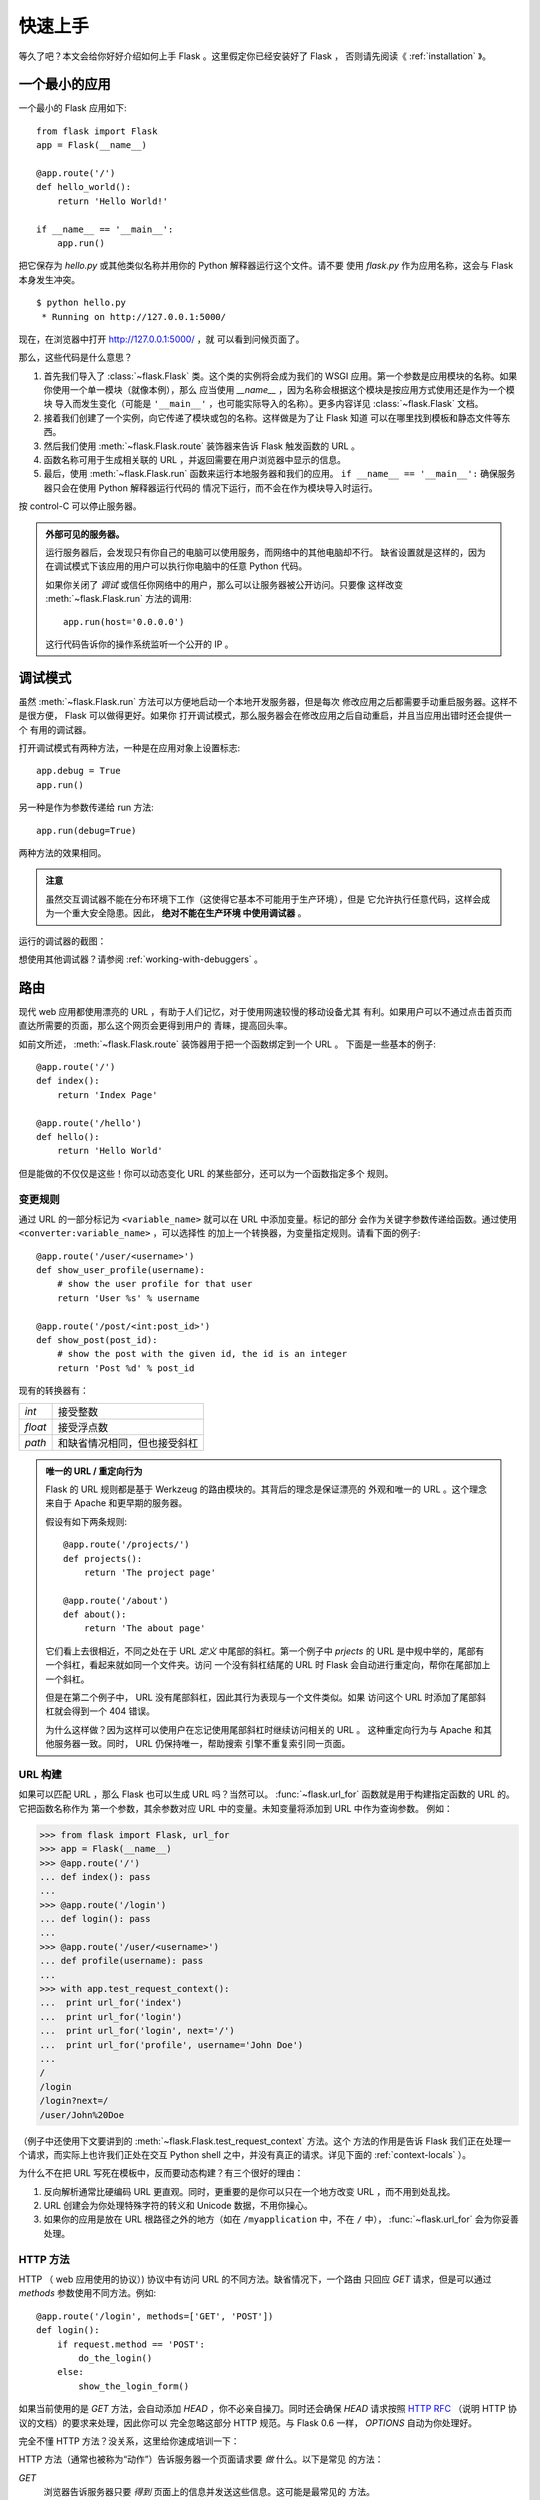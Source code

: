 .. _quickstart:

快速上手
========

等久了吧？本文会给你好好介绍如何上手 Flask 。这里假定你已经安装好了 Flask ，
否则请先阅读《 :ref:`installation` 》。


一个最小的应用
---------------------

一个最小的 Flask 应用如下::

    from flask import Flask
    app = Flask(__name__)

    @app.route('/')
    def hello_world():
        return 'Hello World!'

    if __name__ == '__main__':
        app.run()

把它保存为 `hello.py` 或其他类似名称并用你的 Python 解释器运行这个文件。请不要
使用 `flask.py` 作为应用名称，这会与 Flask 本身发生冲突。

::

    $ python hello.py
     * Running on http://127.0.0.1:5000/

现在，在浏览器中打开 `http://127.0.0.1:5000/ <http://127.0.0.1:5000/>`_ ，就
可以看到问候页面了。

那么，这些代码是什么意思？

1. 首先我们导入了 :class:`~flask.Flask` 类。这个类的实例将会成为我们的 WSGI
   应用。第一个参数是应用模块的名称。如果你使用一个单一模块（就像本例），那么
   应当使用 `__name__` ，因为名称会根据这个模块是按应用方式使用还是作为一个模块
   导入而发生变化（可能是 ``'__main__'`` ，也可能实际导入的名称）。更多内容详见
   :class:`~flask.Flask` 文档。
2. 接着我们创建了一个实例，向它传递了模块或包的名称。这样做是为了让 Flask 知道
   可以在哪里找到模板和静态文件等东西。
3. 然后我们使用 :meth:`~flask.Flask.route` 装饰器来告诉 Flask 触发函数的 URL 。
4. 函数名称可用于生成相关联的 URL ，并返回需要在用户浏览器中显示的信息。
5. 最后，使用 :meth:`~flask.Flask.run` 函数来运行本地服务器和我们的应用。
   ``if __name__ == '__main__':`` 确保服务器只会在使用 Python 解释器运行代码的
   情况下运行，而不会在作为模块导入时运行。

按 control-C 可以停止服务器。

.. _public-server:

.. admonition:: 外部可见的服务器。

   运行服务器后，会发现只有你自己的电脑可以使用服务，而网络中的其他电脑却不行。
   缺省设置就是这样的，因为在调试模式下该应用的用户可以执行你电脑中的任意
   Python 代码。
   
   如果你关闭了 `调试` 或信任你网络中的用户，那么可以让服务器被公开访问。只要像
   这样改变 :meth:`~flask.Flask.run` 方法的调用::

       app.run(host='0.0.0.0')

   这行代码告诉你的操作系统监听一个公开的 IP 。


.. _debug-mode:

调试模式
----------

虽然 :meth:`~flask.Flask.run` 方法可以方便地启动一个本地开发服务器，但是每次
修改应用之后都需要手动重启服务器。这样不是很方便， Flask 可以做得更好。如果你
打开调试模式，那么服务器会在修改应用之后自动重启，并且当应用出错时还会提供一个
有用的调试器。

打开调试模式有两种方法，一种是在应用对象上设置标志::

    app.debug = True
    app.run()

另一种是作为参数传递给 run 方法::

    app.run(debug=True)

两种方法的效果相同。

.. admonition:: 注意

   虽然交互调试器不能在分布环境下工作（这使得它基本不可能用于生产环境），但是
   它允许执行任意代码，这样会成为一个重大安全隐患。因此， **绝对不能在生产环境
   中使用调试器** 。

运行的调试器的截图：

.. image:: _static/debugger.png
   :align: center
   :class: screenshot
   :alt: screenshot of debugger in action

想使用其他调试器？请参阅 :ref:`working-with-debuggers` 。


路由
-------

现代 web 应用都使用漂亮的 URL ，有助于人们记忆，对于使用网速较慢的移动设备尤其
有利。如果用户可以不通过点击首页而直达所需要的页面，那么这个网页会更得到用户的
青睐，提高回头率。

如前文所述， :meth:`~flask.Flask.route` 装饰器用于把一个函数绑定到一个 URL 。
下面是一些基本的例子::

    @app.route('/')
    def index():
        return 'Index Page'

    @app.route('/hello')
    def hello():
        return 'Hello World'

但是能做的不仅仅是这些！你可以动态变化 URL 的某些部分，还可以为一个函数指定多个
规则。

变更规则
``````````````

通过 URL 的一部分标记为 ``<variable_name>`` 就可以在 URL 中添加变量。标记的部分
会作为关键字参数传递给函数。通过使用 ``<converter:variable_name>`` ，可以选择性
的加上一个转换器，为变量指定规则。请看下面的例子::

    @app.route('/user/<username>')
    def show_user_profile(username):
        # show the user profile for that user
        return 'User %s' % username

    @app.route('/post/<int:post_id>')
    def show_post(post_id):
        # show the post with the given id, the id is an integer
        return 'Post %d' % post_id

现有的转换器有：

=========== ===========================================
`int`       接受整数
`float`     接受浮点数
`path`      和缺省情况相同，但也接受斜杠
=========== ===========================================

.. admonition:: 唯一的 URL / 重定向行为

   Flask 的 URL 规则都是基于 Werkzeug 的路由模块的。其背后的理念是保证漂亮的
   外观和唯一的 URL 。这个理念来自于 Apache 和更早期的服务器。

   假设有如下两条规则::

        @app.route('/projects/')
        def projects():
            return 'The project page'

        @app.route('/about')
        def about():
            return 'The about page'

   它们看上去很相近，不同之处在于 URL *定义* 中尾部的斜杠。第一个例子中
   `prjects` 的 URL 是中规中举的，尾部有一个斜杠，看起来就如同一个文件夹。访问
   一个没有斜杠结尾的 URL 时 Flask 会自动进行重定向，帮你在尾部加上一个斜杠。

   但是在第二个例子中， URL 没有尾部斜杠，因此其行为表现与一个文件类似。如果
   访问这个 URL 时添加了尾部斜杠就会得到一个 404 错误。

   为什么这样做？因为这样可以使用户在忘记使用尾部斜杠时继续访问相关的 URL 。
   这种重定向行为与 Apache 和其他服务器一致。同时， URL 仍保持唯一，帮助搜索
   引擎不重复索引同一页面。


.. _url-building:

URL 构建
````````````

如果可以匹配 URL ，那么 Flask 也可以生成 URL 吗？当然可以。
:func:`~flask.url_for` 函数就是用于构建指定函数的 URL 的。它把函数名称作为
第一个参数，其余参数对应 URL 中的变量。未知变量将添加到 URL 中作为查询参数。
例如：

>>> from flask import Flask, url_for
>>> app = Flask(__name__)
>>> @app.route('/')
... def index(): pass
...
>>> @app.route('/login')
... def login(): pass
...
>>> @app.route('/user/<username>')
... def profile(username): pass
...
>>> with app.test_request_context():
...  print url_for('index')
...  print url_for('login')
...  print url_for('login', next='/')
...  print url_for('profile', username='John Doe')
...
/
/login
/login?next=/
/user/John%20Doe

（例子中还使用下文要讲到的 :meth:`~flask.Flask.test_request_context` 方法。这个
方法的作用是告诉 Flask 我们正在处理一个请求，而实际上也许我们正处在交互
Python shell 之中，并没有真正的请求。详见下面的 :ref:`context-locals` ）。

为什么不在把 URL 写死在模板中，反而要动态构建？有三个很好的理由： 

1. 反向解析通常比硬编码 URL 更直观。同时，更重要的是你可以只在一个地方改变
   URL ，而不用到处乱找。
2. URL 创建会为你处理特殊字符的转义和 Unicode 数据，不用你操心。
3. 如果你的应用是放在 URL 根路径之外的地方（如在 ``/myapplication`` 中，不在
   ``/`` 中）， :func:`~flask.url_for` 会为你妥善处理。


HTTP 方法
````````````

HTTP （ web 应用使用的协议）) 协议中有访问 URL 的不同方法。缺省情况下，一个路由
只回应 `GET` 请求，但是可以通过 `methods` 参数使用不同方法。例如::

    @app.route('/login', methods=['GET', 'POST'])
    def login():
        if request.method == 'POST':
            do_the_login()
        else:
            show_the_login_form()

如果当前使用的是 `GET` 方法，会自动添加 `HEAD` ，你不必亲自操刀。同时还会确保
`HEAD` 请求按照 `HTTP RFC`_ （说明 HTTP 协议的文档）的要求来处理，因此你可以
完全忽略这部分 HTTP 规范。与 Flask 0.6 一样， `OPTIONS` 自动为你处理好。

完全不懂 HTTP 方法？没关系，这里给你速成培训一下：

HTTP 方法（通常也被称为“动作”）告诉服务器一个页面请求要 *做* 什么。以下是常见
的方法：

`GET`
    浏览器告诉服务器只要 *得到* 页面上的信息并发送这些信息。这可能是最常见的
    方法。

`HEAD`
    浏览器告诉服务器想要得到信息，但是只要得到 *信息头* 就行了，页面内容不要。
    一个应用应该像接受到一个 `GET` 请求一样运行，但是不传递实际的内容。在
    Flask 中，你根本不必理会这个，下层的 Werkzeug 库会为你处理好。

`POST`
    浏览器告诉服务器想要向 URL  *发表* 一些新的信息，服务器必须确保数据被保存好
    且只保存了一次。 HTML 表单实际上就是使用这个访求向服务器传送数据的。

`PUT`
    与 `POST` 方法类似，不同的是服务器可能触发多次储存过程而把旧的值覆盖掉。你
    可能会问这样做有什么用？这样做是有原因的。假设在传输过程中连接丢失的情况
    下，一个处于浏览器和服务器之间的系统可以在不中断的情况下安全地接收第二次
    请求。在这种情况下，使用 `POST` 方法就无法做到了，因为它只被触发一次。
    
`DELETE`
    删除给定位置的信息。

`OPTIONS`
    为客户端提供一个查询 URL 支持哪些方法的捷径。从 Flask 0.6 开始，自动为你
    实现了这个方法。

有趣的是在 HTML4 和 XHTML1 中，表单只能使用 `GET` 和 `POST` 方法。但是
JavaScript 和未来的 HTML 标准中可以使用其他的方法。此外， HTTP 近来已经变得相当
流行，浏览器不再只是唯一使用 HTTP 的客户端。比如许多版本控制系统也使用 HTTP 。

.. _HTTP RFC: http://www.ietf.org/rfc/rfc2068.txt

静态文件
------------

动态的 web 应用也需要静态文件，一般是 CSS 和 JavaScript 文件。理想情况下你的
服务器已经配置好了为你的提供静态文件的服务。在开发过程中， Flask 也能做好这个
工作。只要在你的包或模块旁边创建一个名为 `static` 的文件夹就行了。静态文件位于
应用的 `/static` 中。

使用选定的 ``'static'`` 端点就可以生成相应的 URL 。::

    url_for('static', filename='style.css')

这个静态文件在文件系统中的位置应该是 ``static/style.css`` 。

渲染模板
-------------------

在 Python 内部生成 HTML 不好玩，且相当笨拙。因为你必须自己负责 HTML 转义，以
确保应用的安全。因此， Flask 自动为你配置的 `Jinja2
<http://jinja.pocoo.org/2/>`_ 模板引擎。

使用 :func:`~flask.render_template` 方法可以渲染模板，你只要提供模板名称和需要
作为参数传递给模板的变量就行了。下面是一个简单的模板渲染例子::

    from flask import render_template

    @app.route('/hello/')
    @app.route('/hello/<name>')
    def hello(name=None):
        return render_template('hello.html', name=name)

Flask 会在 `templates` 文件夹内寻找模板。因此，如果你的应用是一个模块，那么模板
文件夹应该在模块旁边；如果是一个包，那么就应该在包里面：

**情形 1**: 一个模块::

    /application.py
    /templates
        /hello.html

**情形 2**: 一个包::

    /application
        /__init__.py
        /templates
            /hello.html

你可以充分使用 Jinja2 模板引擎的威力。更多内容，详见官方 `Jinja2 模板文档
<http://jinja.pocoo.org/2/documentation/templates>`_ 。

模板举例：

.. sourcecode:: html+jinja

    <!doctype html>
    <title>Hello from Flask</title>
    {% if name %}
      <h1>Hello {{ name }}!</h1>
    {% else %}
      <h1>Hello World!</h1>
    {% endif %}

在模板内部你也可以访问 :class:`~flask.request` 、:class:`~flask.session` 和
:class:`~flask.g` [#]_ 对象，以及 :func:`~flask.get_flashed_messages` 函数。

模板在继承使用的情况下尤其有用，其工作原理 :ref:`template-inheritance` 方案
文档。简单的说，模板继承可以使每个页面的特定元素（如页头，导航，页尾）保持
一致。

自动转义默认开启。因此，如果 `name` 包含 HTML ，那么会被自动转义。如果你可以
信任某个变量，且知道它是安全的 HTML （例如变量来自一个把 wiki 标记转换为 HTML
的模块），那么可以使用 :class:`~jinja2.Markup` 类把它标记为安全的。否则请在模板
中使用 ``|safe`` 过滤器。更多例子参见 Jinja 2 文档。

下面简单介绍一下 :class:`~jinja2.Markup` 类的工作方式：

>>> from flask import Markup
>>> Markup('<strong>Hello %s!</strong>') % '<blink>hacker</blink>'
Markup(u'<strong>Hello &lt;blink&gt;hacker&lt;/blink&gt;!</strong>')
>>> Markup.escape('<blink>hacker</blink>')
Markup(u'&lt;blink&gt;hacker&lt;/blink&gt;')
>>> Markup('<em>Marked up</em> &raquo; HTML').striptags()
u'Marked up \xbb HTML'

.. versionchanged:: 0.5

   自动转义不再为所有模板开启，只为扩展名为 ``.html`` 、 ``.htm`` 、
   ``.xml`` 和 ``.xhtml`` 开启。从字符串载入的模板将关闭自动转义。

.. [#] 不理解什么是 :class:`~flask.g` 对象？它是某个可以根据需要储存信息的
   东西。更多信息参见 :class:`~flask.g` 对象的文档和 :ref:`sqlite3` 文档。


操作请求数据
----------------------

对于 web 应用来说对客户端向服务器发送的数据作出响应很重要。在 Flask 中由全局
对象 :class:`~flask.request` 来提供请求信息。如果你有一些 Python 基础，那么可能
会奇怪：既然这个对象是全局的，怎么还能保持线程安全？答案是本地环境：


.. _context-locals:

本地环境
``````````````

.. admonition:: 内部信息

   如果你想了解其工作原理和如何测试，请阅读本节，否则可以跳过本节。

某些对象在 Flask 中是全局对象，但是不是通常意义下的全局对象。这些对象实际上是
特定环境下本地对象的代理。真拗口！但还是很容易理解的。

设想现在处于处理线程的环境中。一个请求进来了，服务器决定生成一个新线程（或者
叫其他什么名称的东西，这个下层的东西能够处理包括线程在内的并发系统）。当
Flask 开始其内部请求处理时会把当前线程作为活动环境，并把当前应用和 WSGI 环境
绑定到这个环境（线程）。它以一种聪明的方式使得一个应用可以在不中断的情况下
调用另一个应用。

这对你有什么用？基本上你可以完全不必理会。这个只有在做单元测试时才有用。在测试
时会遇到由于没有请求对象而导致依赖于请求的代码会突然崩溃的情况。对策是自己创建
一个请求对象并绑定到环境。最简单的单元测试解决方案是使用
:meth:`~flask.Flask.test_request_context` 环境管理器。通过使用 `with` 语句可以
绑定一个测试请求，以便于交互。例如::

    from flask import request

    with app.test_request_context('/hello', method='POST'):
        # now you can do something with the request until the
        # end of the with block, such as basic assertions:
        assert request.path == '/hello'
        assert request.method == 'POST'

另一种方式是把整个 WSGI 环境传递给 :meth:`~flask.Flask.request_context` 方法::

    from flask import request

    with app.request_context(environ):
        assert request.method == 'POST'

请求对象
``````````````````

请求对象在 API 一节中有详细说明这里不细谈（参见 :class:`~flask.request` ）。
这里简略地谈一下最常见的操作。首先，你必须从 `flask` 模块导入请求对象::

    from flask import request

通过使用 :attr:`~flask.request.method` 属性可以操作当前请求方法，通过使用
:attr:`~flask.request.form` 属性处理表单数据。以下是使用两个属性的例子::

    @app.route('/login', methods=['POST', 'GET'])
    def login():
        error = None
        if request.method == 'POST':
            if valid_login(request.form['username'],
                           request.form['password']):
                return log_the_user_in(request.form['username'])
            else:
                error = 'Invalid username/password'
        # 如果请求访求是 GET 或验证未通过就会执行下面的代码
        return render_template('login.html', error=error)

当 `form` 属性中不存在这个键时会发生什么？会引发一个 :exc:`KeyError` 。如果你不
像捕捉一个标准错误一样捕捉 :exc:`KeyError` ，那么会显示一个 HTTP 400 Bad
Request 错误页面。因此，多数情况下你不必处理这个问题。

要操作 URL （如 ``?key=value`` ）中提交的参数可以使用
:attr:`~flask.request.args` 属性::

    searchword = request.args.get('key', '')

用户可能会改变 URL 导致出现一个 400 请求出错页面，这样降低了用户友好度。因此，
我们推荐使用 `get` 或通过捕捉 `KeyError` 来访问 URL 参数。

完整的请求对象方法和属性参见 :class:`~flask.request` 文档。


文件上传
````````````

用 Flask 处理文件上传很容易，只要确保不要忘记在你的 HTML 表单中设置
``enctype="multipart/form-data"`` 属性就可以了。否则浏览器将不会传送你的文件。

已上传的文件被储存在内存或文件系统的临时位置。你可以通过请求对象
:attr:`~flask.request.files` 属性来访问上传的文件。每个上传的文件都储存在这个
字典型属性中。这个属性基本和标准 Python :class:`file` 对象一样，另外多出一个
用于把上传文件保存到服务器的文件系统中的
:meth:`~werkzeug.datastructures.FileStorage.save` 方法。下例展示其如何运作::

    from flask import request

    @app.route('/upload', methods=['GET', 'POST'])
    def upload_file():
        if request.method == 'POST':
            f = request.files['the_file']
            f.save('/var/www/uploads/uploaded_file.txt')
        ...

如果想要知道文件上传之前其在客户端系统中的名称，可以使用
:attr:`~werkzeug.datastructures.FileStorage.filename` 属性。但是请牢记这个值是
可以伪造的，永远不要信任这个值。如果想要把客户端的文件名作为服务器上的文件名，
可以通过 Werkzeug 提供的 :func:`~werkzeug.utils.secure_filename` 函数::

    from flask import request
    from werkzeug import secure_filename

    @app.route('/upload', methods=['GET', 'POST'])
    def upload_file():
        if request.method == 'POST':
            f = request.files['the_file']
            f.save('/var/www/uploads/' + secure_filename(f.filename))
        ...

更好的例子参见 :ref:`uploading-files` 方案。


Cookies
```````

要访问 cookies ，可以使用 :attr:`~flask.Request.cookies` 属性。可以使用请求对象
的 :attr:`~flask.Response.set_cookie` 方法来设置 cookies 。请求对象的
:attr:`~flask.Request.cookies` 属性是一个包含了客户端传输的所有 cookies 的字典。
在 Flask 中，如果能够使用 :ref:`sessions` ，那么就不要直接使用 cookies ，因为
会话比较安全一些。

读取 cookies::

    from flask import request

    @app.route('/')
    def index():
        username = request.cookies.get('username')
        # 使用 cookies.get(key) 来代替 cookies[key] ，
        # 以避免当 cookie 不存在时引发 KeyError 。

储存 cookies::

    from flask import make_response

    @app.route('/')
    def index():
        resp = make_response(render_template(...))
        resp.set_cookie('username', 'the username')
        return resp

注意， cookies 设置在响应对象上。通常只是从视图函数返回字符串， Flask 会把它们
转换为响应对象。如果你想显式地转换，那么可以使用 :meth:`~flask.make_response`
函数，然后再修改它。

使用 :ref:`deferred-callbacks` 方案可以在没有响应对象的情况下设置一个 cookie 。

同时可以参见 :ref:`about-responses` 。


重定向和错误
--------------------

使用 :func:`~flask.redirect` 函数可以重定向。使用 :func:`~flask.abort` 可以及早
从错误代码中脱身。举例说明::

    from flask import abort, redirect, url_for

    @app.route('/')
    def index():
        return redirect(url_for('login'))

    @app.route('/login')
    def login():
        abort(401)
        this_is_never_executed()

上例实际上是没有意义的，它让一个用户从索引页重定向到一个无法访问的页面（401
表示禁止访问）。但是上例可以说明重定向和出错跳出是如何工作的。

缺省情况下每种出错代码都会对应显示一个黑白的出错页面。使用
:meth:`~flask.Flask.errorhandler` 装饰器可以定制出错页面::

    from flask import render_template

    @app.errorhandler(404)
    def page_not_found(error):
        return render_template('page_not_found.html'), 404

注意 :func:`~flask.render_template` 后面的 ``404`` ，这表示页面对就的出错代码是
404 ，即页面不存在。缺省情况下 200 表示一切正常。

.. _about-responses:

关于响应
---------------

视图函数的返回值会自动转换为一个响应对象。如果返回值是一个字符串，那么会被转换
为一个包含作为响应体的字符串、一个 ``200 OK`` 出错代码 和一个 ``text/html``
MIME 类型的响应对象。以下是转换的规则：

1.  如果视图要返回的是一个响应对象，那么就直接返回它。
2.  如果要返回的是一个字符串，那么根据这个字符串和缺省参数生成一个用于返回的
    响应对象。
3.  如果要返回的是一个元组，那么元组中的项目可以提供额外的信息。元组中必须至少
    包含一个项目，且项目应当由 ``(response, status, headers)`` 组成。 `status`
    的值会重载状态代码， `headers` 是一个由额外头部值组成的列表或字典。
4.  如果以上都不是，那么 Flask 会假定返回值是一个有效的 WSGI 应用并把它转换为
    一个响应对象。

如果想要在视图内部掌控响应对象的结果，那么可以使用
:func:`~flask.make_response` 函数。

设想有如下视图：

.. sourcecode:: python

    @app.errorhandler(404)
    def not_found(error):
        return render_template('error.html'), 404

可以使用 :func:`~flask.make_response` 包裹返回表达式，获得结果。对结果进行修改
后再返回：

.. sourcecode:: python

    @app.errorhandler(404)
    def not_found(error):
        resp = make_response(render_template('error.html'), 404)
        resp.headers['X-Something'] = 'A value'
        return resp

.. _sessions:

会话
--------

除了请求对象之外还有一种称为 :class:`~flask.session` 的对象，允许你在不同请求
之间储存信息。这个对象相当于用密钥签名加密的 cookie ，即用户可以查看你的
cookie ，但是如果没有密钥就无法修改它。

使用会话之前你必须设置一个密钥。举例说明::

    from flask import Flask, session, redirect, url_for, escape, request

    app = Flask(__name__)

    @app.route('/')
    def index():
        if 'username' in session:
            return 'Logged in as %s' % escape(session['username'])
        return 'You are not logged in'

    @app.route('/login', methods=['GET', 'POST'])
    def login():
        if request.method == 'POST':
            session['username'] = request.form['username']
            return redirect(url_for('index'))
        return '''
            <form action="" method="post">
                <p><input type=text name=username>
                <p><input type=submit value=Login>
            </form>
        '''

    @app.route('/logout')
    def logout():
        # 如果会话中有用户名就删除它。
        session.pop('username', None)
        return redirect(url_for('index'))

    # 设置密钥，复杂一点：
    app.secret_key = 'A0Zr98j/3yX R~XHH!jmN]LWX/,?RT'

这里用到的 :func:`~flask.escape` 是用来转义的。如果不使用模板引擎就可以像上例
一样使用这个函数来转义。

.. admonition:: 如果生成一个好的密钥

   生成随机数的关键在于一个好的随机种子，困此一个好的密钥应当有足够的随机性。
   你的操作系统可以使用一个随机生成器来生成一个好的随机种子：

   >>> import os
   >>> os.urandom(24)
   '\xfd{H\xe5<\x95\xf9\xe3\x96.5\xd1\x01O<!\xd5\xa2\xa0\x9fR"\xa1\xa8'

   只要复制这个随机种子到你的代码中就行了。

基于 cookie 的会话的说明： Flask 会把会话对象中的值储存在 cookie 中。在打开
cookie 的情况下，如果你访问会话对象中没有的值，那么会得到模糊的错误信息：请检查
页面 cookie 的大小是否与网络浏览器所支持的大小一致。

消息闪现
----------------

一个好的应用和用户接口都有良好的反馈，否则到后来用户就会讨厌这个应用。 Flask
通过闪现系统来提供了一个易用的反馈方式。闪现系统的基本工作原理是在请求结束时
记录一个消息，提供且只提供给下一个请求使用。通常通过一个布局模板来展现闪现的
消息。

:func:`~flask.flash` 用于闪现一个消息。在模板中，使用
:func:`~flask.get_flashed_messages` 来操作消息。完整的例子参见
:ref:`message-flashing-pattern` 。

日志
-------

.. versionadded:: 0.3

有时候可能会遇到数据出错需要纠正的情况。例如因为用户篡改了数据或客户端代码出错
而导致一个客户端代码向服务器发送了明显错误的 HTTP 请求。多数时候在类似情况下
返回 ``400 Bad Request`` 就没事了，但也有不会返回的时候，而代码还得继续运行
下去。

这时候就需要使用日志来记录这些不正常的东西了。自从 Flask 0.3 后就已经为你配置好
了一个日志工具。

以下是一些日志调用示例::

    app.logger.debug('A value for debugging')
    app.logger.warning('A warning occurred (%d apples)', 42)
    app.logger.error('An error occurred')

:attr:`~flask.Flask.logger` 是一个标准的 Python :class:`~logging.Logger` 类，
更多信息详见官方的 `logging 文档
<http://docs.python.org/library/logging.html>`_ 。

集成 WSGI 中间件
---------------------------

如果想要在应用中添加一个 WSGI 中间件，那么可以包装内部的 WSGI 应用。假设为了
解决 lighttpd 的错误，你要使用一个来自 Werkzeug 包的中间件，那么可以这样做::

    from werkzeug.contrib.fixers import LighttpdCGIRootFix
    app.wsgi_app = LighttpdCGIRootFix(app.wsgi_app)

.. _quickstart_deployment:

部署到一个网络服务器
-------------------------

准备好发布你的新 Flask 应用了吗？作为本文的一个圆满结尾，你可以立即把应用部署到
一个主机上。下面介绍的是如何把小项目部署到免费主机上。

- `把 Flask 部署到 Heroku <http://devcenter.heroku.com/articles/python>`_
- `把 WSGI 部署到 dotCloud <http://docs.dotcloud.com/services/python/>`_ 的
  `Flask 应用注意点 <http://flask.pocoo.org/snippets/48/>`_

其他可以部署 Flask 应用的地方：

- `把 Flask 部署到 Webfaction <http://flask.pocoo.org/snippets/65/>`_
- `把 Flask 部署到 Google App Engine <https://github.com/kamalgill/flask-appengine-template>`_
- `用 Localtunnel 分离你的本地服务器  <http://flask.pocoo.org/snippets/89/>`_

如果拥有自己的独立主机，参见《 :ref:`deployment` 》。

